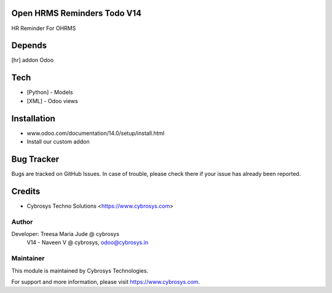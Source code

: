 Open HRMS Reminders Todo V14
============================

HR Reminder For OHRMS

Depends
=======
[hr] addon Odoo

Tech
====
* [Python] - Models
* [XML] - Odoo views

Installation
============
- www.odoo.com/documentation/14.0/setup/install.html
- Install our custom addon


Bug Tracker
===========
Bugs are tracked on GitHub Issues. In case of trouble, please check there if your issue has already been reported.

Credits
=======
* Cybrosys Techno Solutions <https://www.cybrosys.com>

Author
------

Developer: Treesa Maria Jude @ cybrosys
	V14 - Naveen V @ cybrosys, odoo@cybrosys.in

Maintainer
----------

This module is maintained by Cybrosys Technologies.

For support and more information, please visit https://www.cybrosys.com.
